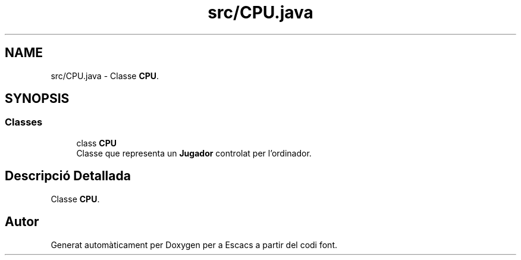 .TH "src/CPU.java" 3 "Dl Jun 1 2020" "Version v3" "Escacs" \" -*- nroff -*-
.ad l
.nh
.SH NAME
src/CPU.java \- Classe \fBCPU\fP\&.  

.SH SYNOPSIS
.br
.PP
.SS "Classes"

.in +1c
.ti -1c
.RI "class \fBCPU\fP"
.br
.RI "Classe que representa un \fBJugador\fP controlat per l'ordinador\&. "
.in -1c
.SH "Descripció Detallada"
.PP 
Classe \fBCPU\fP\&. 


.SH "Autor"
.PP 
Generat automàticament per Doxygen per a Escacs a partir del codi font\&.
